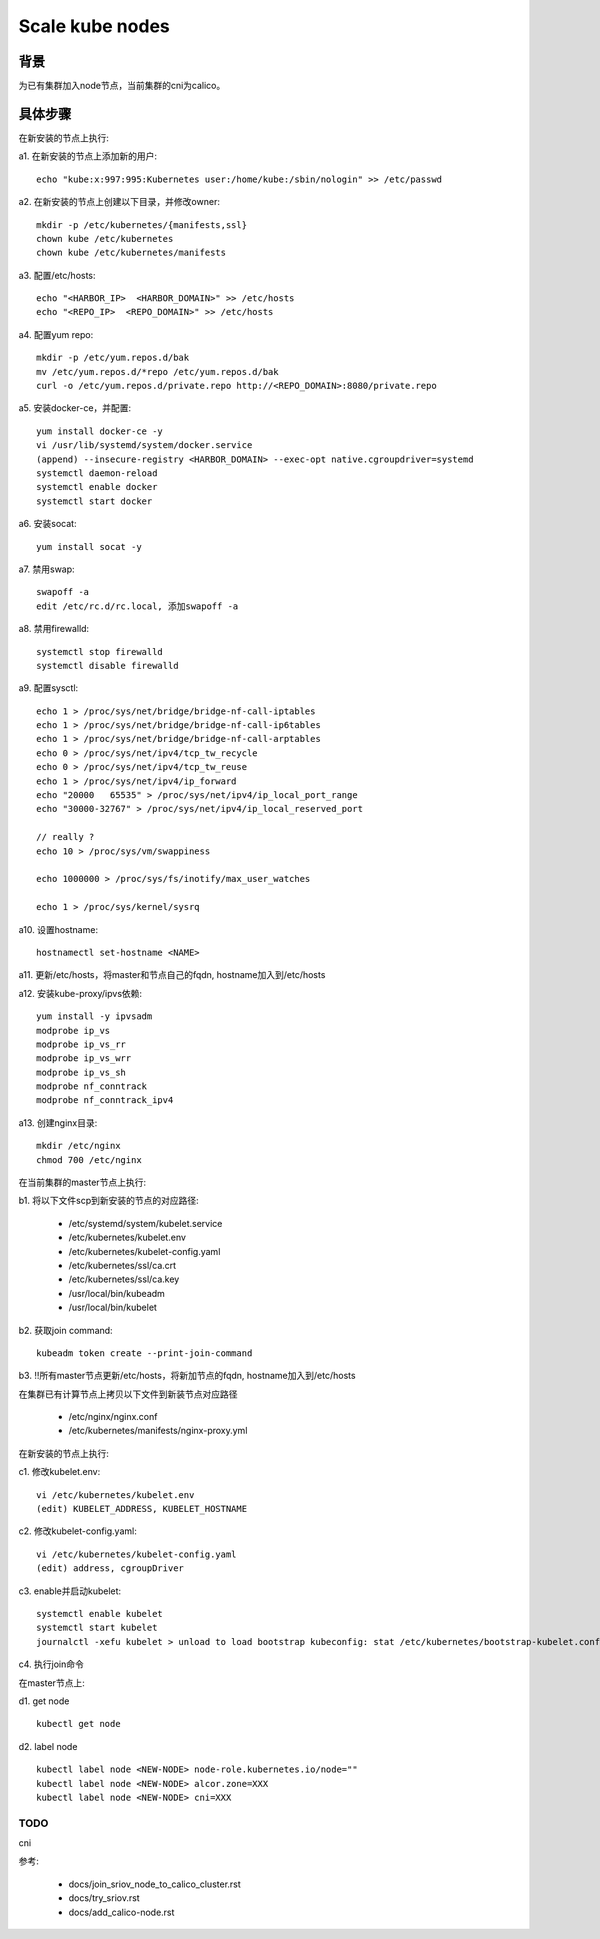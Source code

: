 ****************
Scale kube nodes
****************

背景
====

为已有集群加入node节点，当前集群的cni为calico。

具体步骤
========

在新安装的节点上执行:

a1. 在新安装的节点上添加新的用户:

::

    echo "kube:x:997:995:Kubernetes user:/home/kube:/sbin/nologin" >> /etc/passwd

a2. 在新安装的节点上创建以下目录，并修改owner:

::

    mkdir -p /etc/kubernetes/{manifests,ssl}
    chown kube /etc/kubernetes
    chown kube /etc/kubernetes/manifests

a3. 配置/etc/hosts:

::

    echo "<HARBOR_IP>  <HARBOR_DOMAIN>" >> /etc/hosts
    echo "<REPO_IP>  <REPO_DOMAIN>" >> /etc/hosts

a4. 配置yum repo:

::

    mkdir -p /etc/yum.repos.d/bak
    mv /etc/yum.repos.d/*repo /etc/yum.repos.d/bak
    curl -o /etc/yum.repos.d/private.repo http://<REPO_DOMAIN>:8080/private.repo

a5. 安装docker-ce，并配置:

::

    yum install docker-ce -y
    vi /usr/lib/systemd/system/docker.service
    (append) --insecure-registry <HARBOR_DOMAIN> --exec-opt native.cgroupdriver=systemd
    systemctl daemon-reload
    systemctl enable docker
    systemctl start docker

a6. 安装socat:

::

    yum install socat -y

a7. 禁用swap:

::

    swapoff -a
    edit /etc/rc.d/rc.local, 添加swapoff -a

a8. 禁用firewalld:

::

    systemctl stop firewalld
    systemctl disable firewalld

a9. 配置sysctl:

::

    echo 1 > /proc/sys/net/bridge/bridge-nf-call-iptables
    echo 1 > /proc/sys/net/bridge/bridge-nf-call-ip6tables
    echo 1 > /proc/sys/net/bridge/bridge-nf-call-arptables
    echo 0 > /proc/sys/net/ipv4/tcp_tw_recycle
    echo 0 > /proc/sys/net/ipv4/tcp_tw_reuse
    echo 1 > /proc/sys/net/ipv4/ip_forward
    echo "20000   65535" > /proc/sys/net/ipv4/ip_local_port_range
    echo "30000-32767" > /proc/sys/net/ipv4/ip_local_reserved_port

    // really ?
    echo 10 > /proc/sys/vm/swappiness

    echo 1000000 > /proc/sys/fs/inotify/max_user_watches

    echo 1 > /proc/sys/kernel/sysrq

a10. 设置hostname:

::

    hostnamectl set-hostname <NAME>

a11. 更新/etc/hosts，将master和节点自己的fqdn, hostname加入到/etc/hosts

a12. 安装kube-proxy/ipvs依赖:

::

    yum install -y ipvsadm
    modprobe ip_vs
    modprobe ip_vs_rr
    modprobe ip_vs_wrr
    modprobe ip_vs_sh
    modprobe nf_conntrack
    modprobe nf_conntrack_ipv4

a13. 创建nginx目录:

::

	mkdir /etc/nginx
	chmod 700 /etc/nginx

在当前集群的master节点上执行:

b1. 将以下文件scp到新安装的节点的对应路径:

  - /etc/systemd/system/kubelet.service
  - /etc/kubernetes/kubelet.env
  - /etc/kubernetes/kubelet-config.yaml
  - /etc/kubernetes/ssl/ca.crt
  - /etc/kubernetes/ssl/ca.key
  - /usr/local/bin/kubeadm
  - /usr/local/bin/kubelet

b2. 获取join command:

::

    kubeadm token create --print-join-command

b3. !!所有master节点更新/etc/hosts，将新加节点的fqdn, hostname加入到/etc/hosts

在集群已有计算节点上拷贝以下文件到新装节点对应路径

  - /etc/nginx/nginx.conf
  - /etc/kubernetes/manifests/nginx-proxy.yml

在新安装的节点上执行:

c1. 修改kubelet.env:

::

    vi /etc/kubernetes/kubelet.env
    (edit) KUBELET_ADDRESS, KUBELET_HOSTNAME

c2. 修改kubelet-config.yaml:

::

    vi /etc/kubernetes/kubelet-config.yaml
    (edit) address, cgroupDriver

c3. enable并启动kubelet:

::

    systemctl enable kubelet
    systemctl start kubelet
    journalctl -xefu kubelet > unload to load bootstrap kubeconfig: stat /etc/kubernetes/bootstrap-kubelet.conf: no such file or directory

c4. 执行join命令

在master节点上:

d1. get node

::

    kubectl get node

d2. label node

::

    kubectl label node <NEW-NODE> node-role.kubernetes.io/node=""
    kubectl label node <NEW-NODE> alcor.zone=XXX
    kubectl label node <NEW-NODE> cni=XXX

TODO
----

cni

参考:

  - docs/join_sriov_node_to_calico_cluster.rst
  - docs/try_sriov.rst
  - docs/add_calico-node.rst
